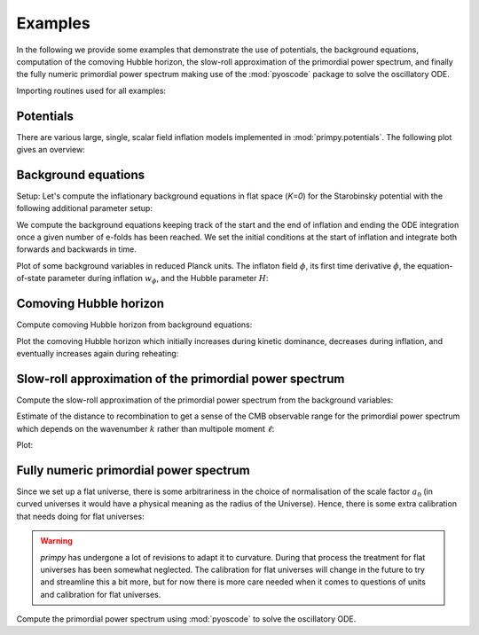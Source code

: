 Examples
========

In the following we provide some examples that demonstrate the use of
potentials, the background equations, computation of the comoving Hubble
horizon, the slow-roll approximation of the primordial power spectrum, and
finally the fully numeric primordial power spectrum making use of the
:mod:`pyoscode` package to solve the oscillatory ODE.

Importing routines used for all examples:

.. plot:: :context:

    import numpy as np
    import matplotlib.pyplot as plt

    from primpy.parameters import K_STAR
    import primpy.potentials as pp
    from primpy.events import UntilNEvent, InflationEvent, CollapseEvent
    from primpy.initialconditions import InflationStartIC, ISIC_Nt
    from primpy.time.inflation import InflationEquationsT as InflationEquations
    from primpy.solver import solve
    from primpy.oscode_solver import solve_oscode


Potentials
----------

There are various large, single, scalar field inflation models implemented in
:mod:`primpy.potentials`. The following plot gives an overview:

.. plot:: :context:

    phi_range = np.linspace(-3, 13, 100)

    mn2 = pp.QuadraticPotential(Lambda=(2/10**2)**(1/4))
    mn4 = pp.QuarticPotential(Lambda=1/10)
    nat = pp.NaturalPotential(Lambda=1, phi0=10)
    dw2 = pp.DoubleWell2Potential(Lambda=1, phi0=10)
    dw4 = pp.DoubleWell4Potential(Lambda=1, phi0=10)
    stb = pp.StarobinskyPotential(Lambda=1)

    fig, ax = plt.subplots()
    ax.plot(phi_range, mn4.V(phi=phi_range), c=plt.cm.tab20(1), label="Quartic")
    ax.plot(phi_range, mn2.V(phi=phi_range), c=plt.cm.tab20(0), label="Quadratic")
    ax.plot(phi_range, nat.V(phi=phi_range), c=plt.cm.tab20(2), label=nat.tex)
    ax.plot(phi_range, dw2.V(phi=phi_range), c=plt.cm.tab20(8), label=dw2.tex)
    ax.plot(phi_range, dw4.V(phi=phi_range), c=plt.cm.tab20(4), label=dw4.tex)
    ax.plot(phi_range, stb.V(phi=phi_range), c=plt.cm.tab20(6), label=stb.tex)
    ax.set_ylim(-0.05, 1.55)
    ax.set_yticks([])
    ax.set_xticks([0, 10])
    ax.set_xticklabels([0, "$\phi_0$"])
    ax.set_xlabel("$\phi$")
    ax.set_ylabel("$V(\phi)$")
    ax.legend(bbox_to_anchor=(1, 0.5), loc='center left', labelcolor='linecolor',
              handlelength=0, markerscale=0);
    fig.tight_layout()


Background equations
--------------------

Setup:
Let's compute the inflationary background equations in flat space (`K=0`) for
the Starobinsky potential with the following additional parameter setup:

.. plot:: :context: close-figs

    t_eval = np.logspace(5, 8, 2000)
    K = 0            # flat universe
    N_star = 50      # number of e-folds of inflation after horizon crossing
    N_tot = 60       # total number of e-folds of inflation
    N_end = 70       # end time/size after inflation, arbitrary in flat universe
    delta_N_reh = 2  # extra e-folds after end of inflation to see reheating oscillations
    A_s = 2e-9       # amplitude of primordial power spectrum at pivot scale
    Pot = pp.StarobinskyPotential


We compute the background equations keeping track of the start and the end of
inflation and ending the ODE integration once a given number of e-folds has
been reached. We set the initial conditions at the start of inflation and
integrate both forwards and backwards in time.

.. plot:: :context: close-figs

    Lambda, phi_star, N_star = Pot.sr_As2Lambda(A_s=A_s, N_star=N_star, phi_star=None) # crude slow-roll estimate
    pot = Pot(Lambda=Lambda)
    eq = InflationEquations(K=K, potential=pot, track_eta=False)
    ev = [UntilNEvent(eq, value=N_end+delta_N_reh),  # decides stopping criterion
          InflationEvent(eq, +1, terminal=False),    # records inflation start
          InflationEvent(eq, -1, terminal=False)]    # records inflation end

    # from inflation start forwards in time, optimising to get `N_tot` e-folds of inflation
    ic_fore = ISIC_Nt(equations=eq, N_tot=N_tot, N_i=N_end-N_tot, phi_i_bracket=[phi_star-3, phi_star+3], t_i=t_eval[0])
    forewards = solve(ic=ic_fore, events=ev, t_eval=t_eval)
    # from inflation start backwards in time
    ic_back = InflationStartIC(equations=eq, phi_i=ic_fore.phi_i, N_i=ic_fore.N_i, t_i=t_eval[0], x_end=1)
    backwards = solve(ic=ic_back, events=ev)
    # need to shift time, since we initially did not know the precise starting time of inflation
    backwards_t = (backwards.t - backwards.t.min())
    forewards_t = (forewards.t - backwards.t.min())


Plot of some background variables in reduced Planck units. The inflaton field
:math:`\phi`, its first time derivative :math:`\dot\phi`, the
equation-of-state parameter during inflation :math:`w_\phi`, and the Hubble
parameter :math:`H`:

.. plot:: :context: close-figs

    fig, ax = plt.subplots(4, 2, sharex='col', sharey='row', gridspec_kw={'hspace': 0, 'wspace': 0})

    ax[0, 0].set_xlim(1, 2e7)
    ax[0, 0].set_ylim(-3, 23)
    ax[1, 0].set_ylim(-5e-1, 5e-5)
    ax[3, 0].set_ylim(0.5e-7, 1e-0)

    ax[0, 0].semilogx(backwards_t, backwards.phi, c='r')
    ax[0, 0].semilogx(forewards_t, forewards.phi, c='r')
    ax[1, 0].semilogx(backwards_t, backwards.dphidt, c='r')
    ax[1, 0].semilogx(forewards_t, forewards.dphidt, c='r')
    ax[1, 0].set_yscale('symlog', linthresh=1e-5)
    ax[1, 0].axhspan(-1e-5, 1e-5, color='0.7', alpha=0.3, label="linear scaling")
    ax[1, 0].legend()
    ax[2, 0].semilogx(backwards_t, backwards.w, c='r')
    ax[2, 0].semilogx(forewards_t, forewards.w, c='r')
    ax[2, 0].axhline(-1/3, ls=':', c='0.5', label=r"$\ddot a=0 \Leftrightarrow V(\phi)=\dot\phi$")
    ax[2, 0].text(x=ax[2, 0].get_xlim()[0] * 2, y=-1/3+0.10, s="not inflating", va='bottom')
    ax[2, 0].text(x=ax[2, 0].get_xlim()[0] * 2, y=-1/3-0.12, s="    inflating", va='top')
    ax[3, 0].loglog(backwards_t, backwards.H, c='r')
    ax[3, 0].loglog(forewards_t, forewards.H, c='r')

    ax[0, 1].plot(backwards.N, backwards.phi, c='r')
    ax[0, 1].plot(forewards.N, forewards.phi, c='r')
    ax[1, 1].plot(backwards.N, backwards.dphidt, c='r')
    ax[1, 1].plot(forewards.N, forewards.dphidt, c='r')
    ax[1, 1].set_yscale('symlog', linthresh=1e-5)
    ax[1, 1].axhspan(-1e-5, 1e-5, color='0.7', alpha=0.3, label="linear scaling")
    ax[2, 1].plot(forewards.N, forewards.w, c='r')
    ax[2, 1].plot(backwards.N, backwards.w, c='r')
    ax[2, 1].axhline(-1/3, ls=':', c='0.5', label=r"$\ddot a=0 \Leftrightarrow V(\phi)=\dot\phi$")
    ax[3, 1].semilogy(backwards.N, backwards.H, c='r')
    ax[3, 1].semilogy(forewards.N, forewards.H, c='r')

    ax[0, 0].set_ylabel("$\phi\ /\ m_\mathrm{p}$")
    ax[1, 0].set_ylabel("$\dot\phi\ /\ m_\mathrm{p}^2$")
    ax[2, 0].set_ylabel(r"$w_\phi \equiv p_\phi/\rho_\phi$")
    ax[3, 0].set_ylabel("$H\ /\ m_\mathrm{p}$")
    ax[3, 0].set_xlabel("$t\ /\ t_\mathrm{p}$");
    ax[3, 1].set_xlabel("$N = \ln(a/a_\mathrm{p})$");

    fig.tight_layout()


Comoving Hubble horizon
-----------------------

Compute comoving Hubble horizon from background equations:

.. plot:: :context: close-figs

    forewards.derive_comoving_hubble_horizon(N_star=N_star)
    backwards.derive_comoving_hubble_horizon(N_star=N_star, logaH_star=forewards.logaH_star)


Plot the comoving Hubble horizon which initially increases during kinetic
dominance, decreases during inflation, and eventually increases again during
reheating:

.. plot:: :context: close-figs

    fig, ax = plt.subplots(1, 1)

    ax.semilogy(backwards.N, backwards.cHH_Mpc, c='r')
    ax.semilogy(forewards.N, forewards.cHH_Mpc, c='r')
    ax.set_xlabel("$N \equiv \ln(a/\ell_\mathrm{p})$")
    ax.set_ylabel("$a_0 (aH)^{-1}\ /\ \mathrm{Mpc}$")

    ax.axhline(1/K_STAR, ls=':', color='0.5', label="pivot scale $k_\\ast=%g\,\mathrm{Mpc^{-1}}$" % K_STAR)
    ax.axvline(forewards.N_cross, ls='--', color='0.5', label="horizon corssing of the pivot scale")
    ax.text(forewards.N_cross+(forewards.N_end-forewards.N_cross)/2, 1/K_STAR, r"$N_\ast=%g$" % forewards.N_star, ha='center', va='bottom')
    ax.text(forewards.N_beg  +(forewards.N_cross-forewards.N_beg)/2, forewards.cHH_Mpc[0], r"$N_\dagger=%g$" % (forewards.N_tot-forewards.N_star), ha='center', va='bottom')
    ax.annotate("", xy=(forewards.N_cross, 1/K_STAR), xytext=(forewards.N_end, 1/K_STAR), arrowprops=dict(arrowstyle='|-|', mutation_scale=3, shrinkA=0, shrinkB=0))
    ax.annotate("", xy=(forewards.N_beg, forewards.cHH_Mpc[0]), xytext=(forewards.N_cross, forewards.cHH_Mpc[0]), arrowprops=dict(arrowstyle='|-|', mutation_scale=3, shrinkA=0, shrinkB=0))
    ax.legend(loc='lower left')
    fig.tight_layout()


Slow-roll approximation of the primordial power spectrum
--------------------------------------------------------

Compute the slow-roll approximation of the primordial power spectrum from the
background variables:

.. plot:: :context: close-figs

    forewards.derive_approx_power(N_star=N_star)


Estimate of the distance to recombination to get a sense of the CMB observable
range for the primordial power spectrum which depends on the wavenumber
:math:`k` rather than multipole moment :math:`\ell`:

.. plot:: :context: close-figs

    r_ast = 144.4
    theta_ast = 1.041e-2
    D_rec = r_ast / theta_ast


Plot:

.. plot:: :context: close-figs

    fig, ax = plt.subplots(1, 1)
    ax.loglog(forewards.k_iMpc, forewards.P_scalar_approx,
              label=("scalar PPS with " +
                     "$A_\\mathrm{s}\\approx%.3g$, " % forewards.A_s +
                     "$n_\\mathrm{s}\\approx%.2g$, " % forewards.n_s +
                     "$n_\\mathrm{run}\\approx%.1g$" % forewards.n_run))
    ax.loglog(forewards.k_iMpc, forewards.P_tensor_approx,
              label="tensor PPS with $r\\approx%.2g$" % (forewards.r))
    ax.axvline(K_STAR, ls=':', color='k',
               label="pivot scale $k_\\ast=%g\,\mathrm{Mpc^{-1}}$" % K_STAR)
    ax.axvspan(2/D_rec, 2500/D_rec, color='0.5', alpha=0.5,
               label="observable range by Planck ($\ell$ from 2 to 2500), \n" +
                     "estimated from $r_\\ast=%g$ and $\\theta_\\ast=%g$" % (r_ast, theta_ast))
    ax.set_ylim(1e-12, 1e-8)
    ax.set_ylabel("$\mathcal{P}(k)$")
    ax.set_xlabel("$k\ /\ \mathrm{Mpc^{-1}}$")
    ax.legend(bbox_to_anchor=(1, 1), loc='lower right')
    fig.tight_layout()


Fully numeric primordial power spectrum
---------------------------------------

Since we set up a flat universe, there is some arbitrariness in the choice of
normalisation of the scale factor :math:`a_0` (in curved universes it would
have a physical meaning as the radius of the Universe). Hence, there is some
extra calibration that needs doing for flat universes:

.. plot:: :context: close-figs

    forewards.a0_Mpc = np.exp(np.mean(forewards.logaH[forewards.inflation_mask] - forewards.logk))
    k_iMpc = np.logspace(-6, 1, 2000)
    k_comoving = k_iMpc * forewards.a0_Mpc

.. warning::
    `primpy` has undergone a lot of revisions to adapt it to curvature. During
    that process the treatment for flat universes has been somewhat neglected.
    The calibration for flat universes will change in the future to try and
    streamline this a bit more, but for now there is more care needed when it
    comes to questions of units and calibration for flat universes.


Compute the primordial power spectrum using :mod:`pyoscode` to solve the
oscillatory ODE.

.. plot:: :context: close-figs

    pps = solve_oscode(background=forewards, k=k_comoving, vacuum=('RST',))


.. plot:: :context: close-figs

    fig, ax = plt.subplots(1, 1)
    ax.axvline(K_STAR, ls=':', color='k')
    ax.axvspan(2/D_rec, 2500/D_rec, color='0.5', alpha=0.5)
    ax.loglog(forewards.k_iMpc, forewards.P_scalar_approx, c=plt.cm.tab20(1), label="scalar slow-roll approximation")
    ax.loglog(forewards.k_iMpc, forewards.P_tensor_approx, c=plt.cm.tab20(3), label="tensor slow-roll approximation")
    ax.loglog(pps.k_iMpc, pps.P_s_RST, c=plt.cm.tab20(0), label="numeric scalar PPS")
    ax.loglog(pps.k_iMpc, pps.P_t_RST, c=plt.cm.tab20(2), label="numeric tensor PPS")
    ax.set_xlim(pps.k_iMpc[0], pps.k_iMpc[-1])
    ax.set_ylim(1e-12, 1e-8)
    ax.set_ylabel("$\mathcal{P}(k)$")
    ax.set_xlabel("$k\ /\ \mathrm{Mpc^{-1}}$")
    ax.legend(bbox_to_anchor=(1, 1), loc='lower right', ncol=2)
    fig.tight_layout()